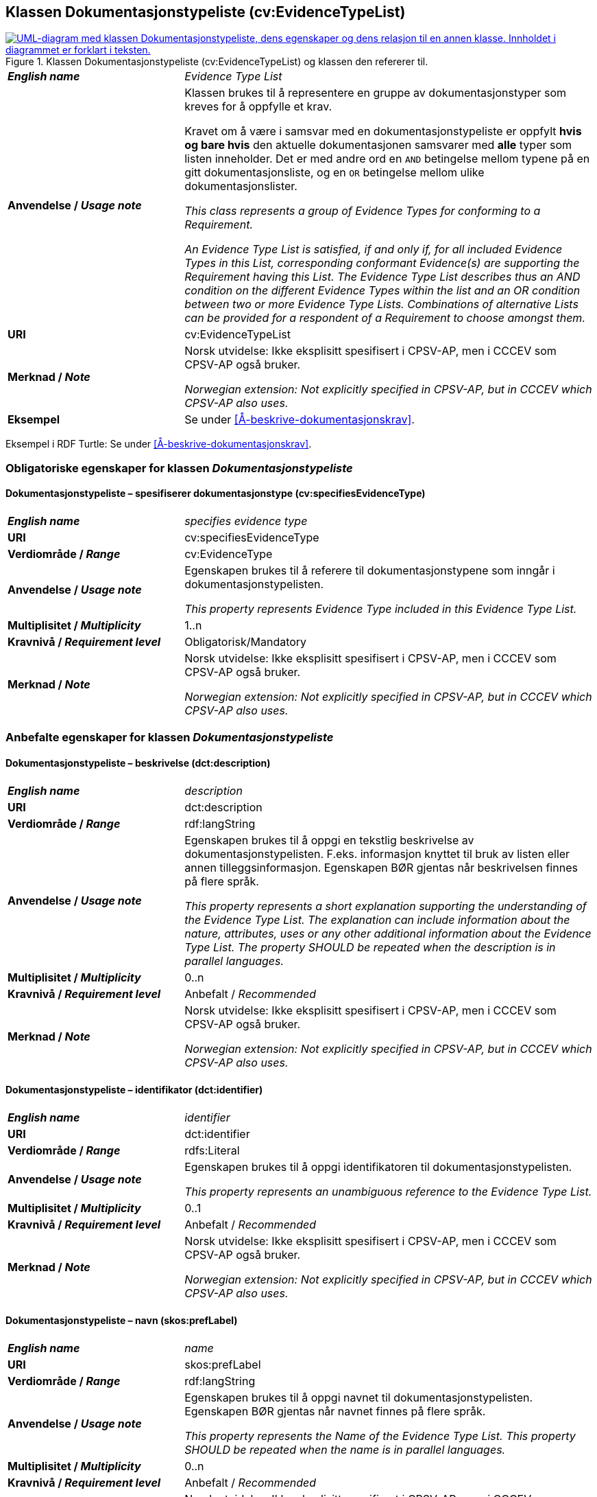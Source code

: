== Klassen Dokumentasjonstypeliste (cv:EvidenceTypeList) [[Dokumentasjonstypeliste]]

[[img-KlassenDokumentasjonstypeliste]]
.Klassen Dokumentasjonstypeliste (cv:EvidenceTypeList) og klassen den refererer til.
[link=images/KlassenDokumentasjonstypeliste.png]
image::images/KlassenDokumentasjonstypeliste.png[alt="UML-diagram med klassen Dokumentasjonstypeliste, dens egenskaper og dens relasjon til en annen klasse. Innholdet i diagrammet er forklart i teksten."]

[cols="30s,70d"]
|===
| _English name_ | _Evidence Type List_
| Anvendelse / _Usage note_ | Klassen brukes til å representere en gruppe av dokumentasjonstyper som kreves for å oppfylle et krav.

Kravet om å være i samsvar med en dokumentasjonstypeliste er oppfylt **hvis og bare hvis** den aktuelle dokumentasjonen samsvarer med **alle** typer som listen inneholder. Det er med andre ord en `AND` betingelse mellom typene på en gitt dokumentasjonsliste, og en `OR` betingelse mellom ulike dokumentasjonslister.

_This class represents a group of Evidence Types for conforming to a Requirement._

_An Evidence Type List is satisfied, if and only if, for all included Evidence Types in this List, corresponding conformant Evidence(s) are supporting the Requirement having this List. The Evidence Type List describes thus an AND condition on the different Evidence Types within the list and an OR condition between two or more Evidence Type Lists. Combinations of alternative Lists can be provided for a respondent of a Requirement to choose amongst them._
| URI | cv:EvidenceTypeList
| Merknad / _Note_ | Norsk utvidelse: Ikke eksplisitt spesifisert i CPSV-AP, men i CCCEV som CPSV-AP også bruker.

_Norwegian extension: Not explicitly specified in CPSV-AP, but in CCCEV which CPSV-AP also uses._
| Eksempel | Se under <<Å-beskrive-dokumentasjonskrav>>.
|===

Eksempel i RDF Turtle: Se under <<Å-beskrive-dokumentasjonskrav>>.

=== Obligatoriske egenskaper for klassen _Dokumentasjonstypeliste_ [[Dokumentasjonstypeliste-obligatoriske-egenskaper]]

==== Dokumentasjonstypeliste – spesifiserer dokumentasjonstype (cv:specifiesEvidenceType) [[Dokumentasjonstypeliste-spesifiserer-dokumentasjonstype]]

[cols="30s,70d"]
|===
| _English name_ |  _specifies evidence type_
| URI |cv:specifiesEvidenceType
| Verdiområde / _Range_ | cv:EvidenceType
| Anvendelse / _Usage note_ |Egenskapen brukes til å referere til dokumentasjonstypene som inngår i dokumentasjonstypelisten.

_This property represents Evidence Type included in this Evidence Type List._
| Multiplisitet / _Multiplicity_ | 1..n
| Kravnivå / _Requirement level_ |Obligatorisk/Mandatory
| Merknad / _Note_ | Norsk utvidelse: Ikke eksplisitt spesifisert i CPSV-AP, men i CCCEV som CPSV-AP også bruker.

_Norwegian extension: Not explicitly specified in CPSV-AP, but in CCCEV which CPSV-AP also uses._
|===

=== Anbefalte egenskaper for klassen _Dokumentasjonstypeliste_ [[Dokumentasjonstypeliste-anbefalte-egenskaper]]

==== Dokumentasjonstypeliste – beskrivelse (dct:description) [[Dokumentasjonstypeliste-beskrivelse]]

[cols="30s,70d"]
|===
| _English name_ | _description_
| URI |dct:description
| Verdiområde / _Range_ | rdf:langString
| Anvendelse / _Usage note_ |Egenskapen brukes til å oppgi en tekstlig beskrivelse av dokumentasjonstypelisten. F.eks. informasjon knyttet til bruk av listen eller annen tilleggsinformasjon. Egenskapen BØR gjentas når beskrivelsen finnes på flere språk.

_This property represents a short explanation supporting the understanding of the Evidence Type List. The explanation can include information about the nature, attributes, uses or any other additional information about the Evidence Type List. The property SHOULD be repeated when the description is in parallel languages._
| Multiplisitet / _Multiplicity_ |  0..n
| Kravnivå / _Requirement level_ | Anbefalt / _Recommended_
| Merknad / _Note_ | Norsk utvidelse: Ikke eksplisitt spesifisert i CPSV-AP, men i CCCEV som CPSV-AP også bruker.

_Norwegian extension: Not explicitly specified in CPSV-AP, but in CCCEV which CPSV-AP also uses._
|===

==== Dokumentasjonstypeliste – identifikator (dct:identifier) [[Dokumentasjonstypeliste-identifikator]]

[cols="30s,70d"]
|===
| _English name_ | _identifier_
| URI |dct:identifier
| Verdiområde / _Range_ | rdfs:Literal
| Anvendelse / _Usage note_ |Egenskapen brukes til å oppgi identifikatoren til dokumentasjonstypelisten.

_This property represents an unambiguous reference to the Evidence Type List._
| Multiplisitet / _Multiplicity_ |  0..1
| Kravnivå / _Requirement level_ | Anbefalt / _Recommended_
| Merknad / _Note_ | Norsk utvidelse: Ikke eksplisitt spesifisert i CPSV-AP, men i CCCEV som CPSV-AP også bruker.

_Norwegian extension: Not explicitly specified in CPSV-AP, but in CCCEV which CPSV-AP also uses._
|===

==== Dokumentasjonstypeliste – navn (skos:prefLabel) [[Dokumentasjonstypeliste-navn]]

[cols="30s,70d"]
|===
| _English name_ | _name_
| URI |skos:prefLabel
| Verdiområde / _Range_ | rdf:langString
| Anvendelse / _Usage note_ |Egenskapen brukes til å oppgi navnet til dokumentasjonstypelisten. Egenskapen BØR gjentas når navnet finnes på flere språk.

_This property represents the Name of the Evidence Type List. This property SHOULD be repeated when the name is in parallel languages._
| Multiplisitet / _Multiplicity_ | 0..n
| Kravnivå / _Requirement level_ | Anbefalt / _Recommended_
| Merknad / _Note_ | Norsk utvidelse: Ikke eksplisitt spesifisert i CPSV-AP, men i CCCEV som CPSV-AP også bruker.

_Norwegian extension: Not explicitly specified in CPSV-AP, but in CCCEV which CPSV-AP also uses._
|===
